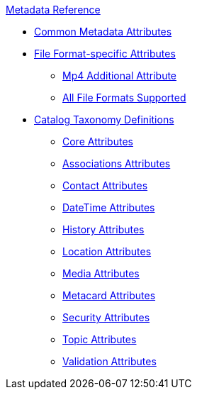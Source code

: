 .xref:metadata-attributes-intro.adoc[Metadata Reference]
* xref:supported-file-formats.adoc[Common Metadata Attributes]
* xref:format-specific-attributes.adoc[File Format-specific Attributes]
** xref:mp4-attributes.adoc[Mp4 Additional Attribute]
** xref:complete-list-file-types.adoc[All File Formats Supported]
* xref:catalog-taxonomy-intro.adoc[Catalog Taxonomy Definitions]
** xref:core-attributes-table.adoc[Core Attributes]
** xref:associations-attributes-table.adoc[Associations Attributes]
** xref:contact-attributes-table.adoc[Contact Attributes]
** xref:datetime-attributes-table.adoc[DateTime Attributes]
** xref:history-attributes-table.adoc[History Attributes]
** xref:location-attributes-table.adoc[Location Attributes]
** xref:media-attributes-table.adoc[Media Attributes]
** xref:metacard-attributes-table.adoc[Metacard Attributes]
** xref:security-attributes-table.adoc[Security Attributes]
** xref:topic-attributes-table.adoc[Topic Attributes]
** xref:validation-attributes-table.adoc[Validation Attributes]
